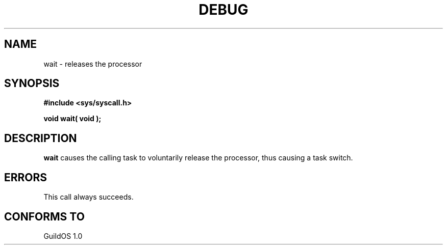 .TH DEBUG 2 "13 June 1998" "GuildOS" "GuildOS Programmer's Manual"
.SH NAME
wait \- releases the processor
.SH SYNOPSIS
.B #include <sys/syscall.h>
.sp
.B void wait( void );
.SH DESCRIPTION
.B wait
causes the calling task to voluntarily release the processor, thus causing
a task switch.

.SH ERRORS
This call always succeeds.
.SH "CONFORMS TO"
GuildOS 1.0
